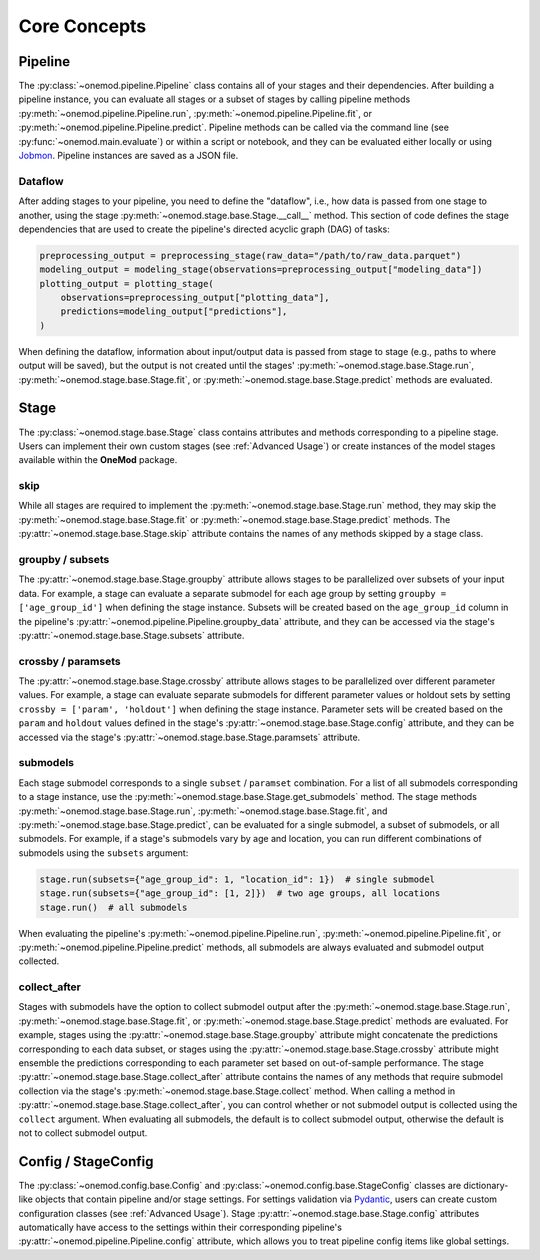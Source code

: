 Core Concepts
=============

Pipeline
--------
The :py:class:`~onemod.pipeline.Pipeline` class contains all of your stages and
their dependencies. After building a pipeline instance, you can evaluate all
stages or a subset of stages by calling pipeline methods
:py:meth:`~onemod.pipeline.Pipeline.run`,
:py:meth:`~onemod.pipeline.Pipeline.fit`, or
:py:meth:`~onemod.pipeline.Pipeline.predict`. Pipeline methods can be called via
the command line (see :py:func:`~onemod.main.evaluate`) or within a script or
notebook, and they can be evaluated either locally or using
`Jobmon <https://jobmon.readthedocs.io/en/latest/index.html>`_. Pipeline
instances are saved as a JSON file.

Dataflow
^^^^^^^^
After adding stages to your pipeline, you need to define the "dataflow", i.e.,
how data is passed from one stage to another, using the stage
:py:meth:`~onemod.stage.base.Stage.__call__` method. This section of code
defines the stage dependencies that are used to create the pipeline's directed
acyclic graph (DAG) of tasks:

.. code-block:: python

   preprocessing_output = preprocessing_stage(raw_data="/path/to/raw_data.parquet")
   modeling_output = modeling_stage(observations=preprocessing_output["modeling_data"])
   plotting_output = plotting_stage(
       observations=preprocessing_output["plotting_data"],
       predictions=modeling_output["predictions"],
   )

When defining the dataflow, information about input/output data is passed from
stage to stage (e.g., paths to where output will be saved), but the output is
not created until the stages' :py:meth:`~onemod.stage.base.Stage.run`,
:py:meth:`~onemod.stage.base.Stage.fit`, or
:py:meth:`~onemod.stage.base.Stage.predict` methods are evaluated.

Stage
-----
The :py:class:`~onemod.stage.base.Stage` class contains attributes and methods
corresponding to a pipeline stage. Users can implement their own custom stages
(see :ref:`Advanced Usage`) or create instances of the model stages available
within the **OneMod** package.

skip
^^^^
While all stages are required to implement the
:py:meth:`~onemod.stage.base.Stage.run` method, they may skip the
:py:meth:`~onemod.stage.base.Stage.fit` or
:py:meth:`~onemod.stage.base.Stage.predict` methods. The
:py:attr:`~onemod.stage.base.Stage.skip` attribute contains the names of any
methods skipped by a stage class.

groupby / subsets
^^^^^^^^^^^^^^^^^
The :py:attr:`~onemod.stage.base.Stage.groupby` attribute allows stages to be
parallelized over subsets of your input data. For example, a stage can evaluate
a separate submodel for each age group by setting ``groupby = ['age_group_id']``
when defining the stage instance. Subsets will be created based on the
``age_group_id`` column in the pipeline's
:py:attr:`~onemod.pipeline.Pipeline.groupby_data` attribute, and they can be
accessed via the stage's :py:attr:`~onemod.stage.base.Stage.subsets` attribute.

crossby / paramsets
^^^^^^^^^^^^^^^^^^^
The :py:attr:`~onemod.stage.base.Stage.crossby` attribute allows stages to be
parallelized over different parameter values. For example, a stage can evaluate
separate submodels for different parameter values or holdout sets by setting
``crossby = ['param', 'holdout']`` when defining the stage instance. Parameter
sets will be created based on the ``param`` and ``holdout`` values defined in
the stage's :py:attr:`~onemod.stage.base.Stage.config` attribute, and they can
be accessed via the stage's :py:attr:`~onemod.stage.base.Stage.paramsets`
attribute.

submodels
^^^^^^^^^
Each stage submodel corresponds to a single ``subset`` / ``paramset``
combination. For a list of all submodels corresponding to a stage instance, use
the :py:meth:`~onemod.stage.base.Stage.get_submodels` method. The stage methods
:py:meth:`~onemod.stage.base.Stage.run`,
:py:meth:`~onemod.stage.base.Stage.fit`, and
:py:meth:`~onemod.stage.base.Stage.predict`, can be evaluated for a single
submodel, a subset of submodels, or all submodels. For example, if a stage's
submodels vary by age and location, you can run different combinations of
submodels using the ``subsets`` argument:

.. code-block:: python

   stage.run(subsets={"age_group_id": 1, "location_id": 1})  # single submodel
   stage.run(subsets={"age_group_id": [1, 2]})  # two age groups, all locations
   stage.run()  # all submodels

When evaluating the pipeline's :py:meth:`~onemod.pipeline.Pipeline.run`,
:py:meth:`~onemod.pipeline.Pipeline.fit`, or
:py:meth:`~onemod.pipeline.Pipeline.predict` methods, all submodels are always
evaluated and submodel output collected.

collect_after
^^^^^^^^^^^^^
Stages with submodels have the option to collect submodel output after
the :py:meth:`~onemod.stage.base.Stage.run`,
:py:meth:`~onemod.stage.base.Stage.fit`, or
:py:meth:`~onemod.stage.base.Stage.predict` methods are evaluated. For example,
stages using the :py:attr:`~onemod.stage.base.Stage.groupby` attribute might
concatenate the predictions corresponding to each data subset, or stages using
the :py:attr:`~onemod.stage.base.Stage.crossby` attribute might ensemble the
predictions corresponding to each parameter set based on out-of-sample
performance. The stage :py:attr:`~onemod.stage.base.Stage.collect_after`
attribute contains the names of any methods that require submodel collection via
the stage's :py:meth:`~onemod.stage.base.Stage.collect` method. When calling a
method in :py:attr:`~onemod.stage.base.Stage.collect_after`, you can control
whether or not submodel output is collected using the ``collect`` argument. When
evaluating all submodels, the default is to collect submodel output, otherwise
the default is not to collect submodel output.

Config / StageConfig
--------------------
The :py:class:`~onemod.config.base.Config` and
:py:class:`~onemod.config.base.StageConfig` classes are dictionary-like objects
that contain pipeline and/or stage settings. For settings validation via
`Pydantic <https://docs.pydantic.dev/latest/>`_, users can create custom
configuration classes (see :ref:`Advanced Usage`). Stage
:py:attr:`~onemod.stage.base.Stage.config` attributes automatically have access
to the settings within their corresponding pipeline's
:py:attr:`~onemod.pipeline.Pipeline.config` attribute, which allows you to treat
pipeline config items like global settings.
